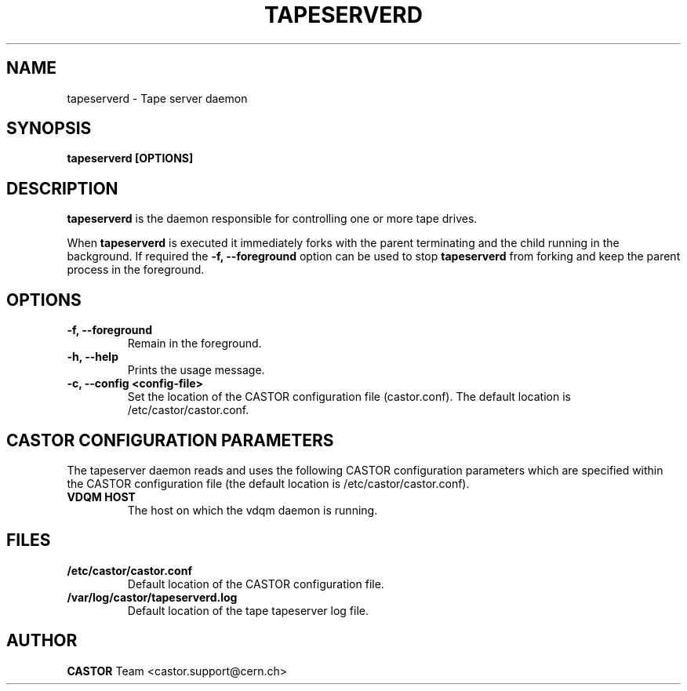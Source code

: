.\" Copyright (C) 2003  CERN
.\" This program is free software; you can redistribute it and/or
.\" modify it under the terms of the GNU General Public License
.\" as published by the Free Software Foundation; either version 2
.\" of the License, or (at your option) any later version.
.\" This program is distributed in the hope that it will be useful,
.\" but WITHOUT ANY WARRANTY; without even the implied warranty of
.\" MERCHANTABILITY or FITNESS FOR A PARTICULAR PURPOSE.  See the
.\" GNU General Public License for more details.
.\" You should have received a copy of the GNU General Public License
.\" along with this program; if not, write to the Free Software
.\" Foundation, Inc., 59 Temple Place - Suite 330, Boston, MA 02111-1307, USA.
.TH TAPESERVERD "8castor" "$Date: 2014/03/24 14:44:00 $" CASTOR "CASTOR"
.SH NAME
tapeserverd \- Tape server daemon
.SH SYNOPSIS
.BI "tapeserverd [OPTIONS]"

.SH DESCRIPTION
\fBtapeserverd\fP is the daemon responsible for controlling one or more tape
drives.
.P
When \fBtapeserverd\fP is executed it immediately forks with the parent
terminating and the child running in the background.  If required the
\fB\-f, \-\-foreground\fP option can be used to stop \fBtapeserverd\fP from
forking and keep the parent process in the foreground.

.SH OPTIONS
.TP
\fB\-f, \-\-foreground
Remain in the foreground.
.TP
\fB\-h, \-\-help
Prints the usage message.
.TP
\fB\-c, \-\-config <config-file>
Set the location of the CASTOR configuration file (castor.conf).  The default location is /etc/castor/castor.conf.

.SH CASTOR CONFIGURATION PARAMETERS
The tapeserver daemon reads and uses the following CASTOR configuration
parameters which are specified within the CASTOR configuration file (the
default location is /etc/castor/castor.conf).
.TP
\fBVDQM HOST
The host on which the vdqm daemon is running.

.SH FILES
.TP
.B /etc/castor/castor.conf
Default location of the CASTOR configuration file.
.TP
.B /var/log/castor/tapeserverd.log
Default location of the tape tapeserver log file.

.SH AUTHOR
\fBCASTOR\fP Team <castor.support@cern.ch>
